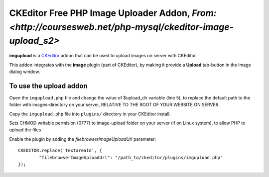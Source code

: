 CKEditor Free PHP Image Uploader Addon, `From: <http://coursesweb.net/php-mysql/ckeditor-image-upload_s2>`
=============================

**imgupload** is a `CKEditor <http://ckeditor.com/>`_ addon that can be used to upload images on server with CKEditor.

This addon integrates with the **image** plugin (part of CKEditor),
by making it provide a **Upload** tab-button in the Image dialog window.

To use the upload addon
------------------------

Open the ``imgupload.php`` file and change the value of $upload_dir variable (line 5), to replace the default path to the folder with images-directory on your server, RELATIVE TO THE ROOT OF YOUR WEBSITE ON SERVER.

Copy the ``imgupload.php`` file into ``plugins/`` directory in your CKEditor install.

Sets CHMOD writable permision (0777) to image-upload folder on your server (if on Linux system), to allow PHP to upload the files

Enable the plugin by adding the `filebrowserImageUploadUrl` parameter::

	CKEDITOR.replace('textareaId', {
		"filebrowserImageUploadUrl": "/path_to/ckeditor/plugins/imgupload.php"
	});

